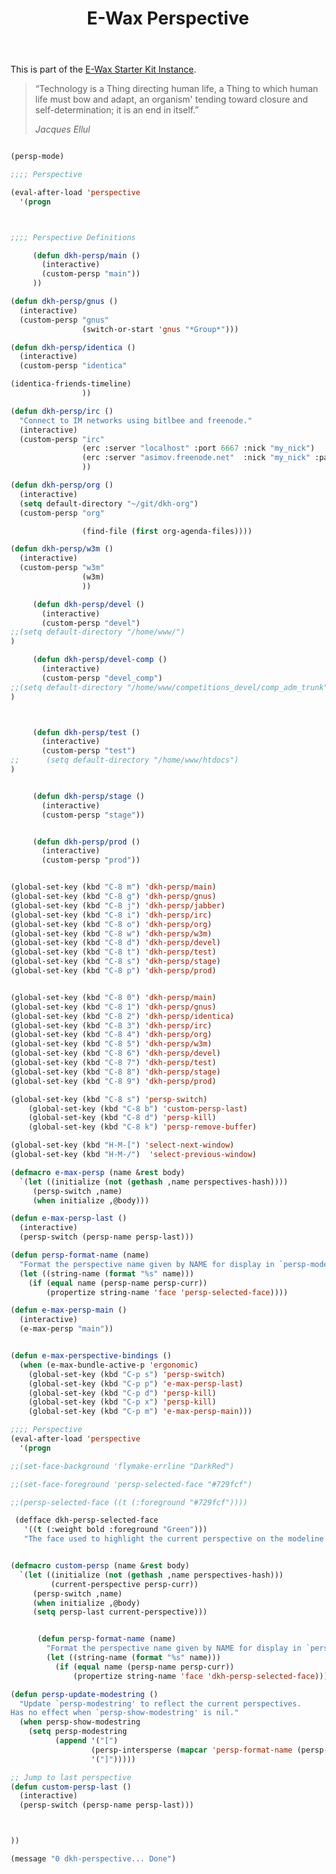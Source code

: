 #+TITLE: E-Wax Perspective
#+OPTIONS: toc:nil num:nil ^:nil

This is part of the [[file:dkh-core.org][E-Wax Starter Kit Instance]].


#+begin_quote

“Technology is a Thing directing human life, a Thing to which human
life must bow and adapt, an organism' tending toward closure and
self-determination; it is an end in itself.”

/Jacques Ellul/

#+end_quote





#+begin_src emacs-lisp 

(persp-mode)

;;;; Perspective

(eval-after-load 'perspective
  '(progn



;;;; Perspective Definitions

     (defun dkh-persp/main ()
       (interactive)
       (custom-persp "main"))
     ))

(defun dkh-persp/gnus ()
  (interactive)
  (custom-persp "gnus"
                (switch-or-start 'gnus "*Group*")))

(defun dkh-persp/identica ()
  (interactive)
  (custom-persp "identica"

(identica-friends-timeline)
                ))

(defun dkh-persp/irc ()
  "Connect to IM networks using bitlbee and freenode."
  (interactive)
  (custom-persp "irc"
                (erc :server "localhost" :port 6667 :nick "my_nick")
                (erc :server "asimov.freenode.net"  :nick "my_nick" :password "my_pass" :port 6667)
                ))

(defun dkh-persp/org ()
  (interactive)
  (setq default-directory "~/git/dkh-org")
  (custom-persp "org"

                (find-file (first org-agenda-files))))

(defun dkh-persp/w3m ()
  (interactive)
  (custom-persp "w3m"
                (w3m)
                ))

     (defun dkh-persp/devel ()
       (interactive)
       (custom-persp "devel")
;;(setq default-directory "/home/www/")
)

     (defun dkh-persp/devel-comp ()
       (interactive)
       (custom-persp "devel_comp")
;;(setq default-directory "/home/www/competitions_devel/comp_adm_trunk")
)



     (defun dkh-persp/test ()
       (interactive)
       (custom-persp "test")
;;      (setq default-directory "/home/www/htdocs")
)


     (defun dkh-persp/stage ()
       (interactive)
       (custom-persp "stage"))


     (defun dkh-persp/prod ()
       (interactive)
       (custom-persp "prod"))


(global-set-key (kbd "C-8 m") 'dkh-persp/main)
(global-set-key (kbd "C-8 g") 'dkh-persp/gnus)
(global-set-key (kbd "C-8 j") 'dkh-persp/jabber)
(global-set-key (kbd "C-8 i") 'dkh-persp/irc)
(global-set-key (kbd "C-8 o") 'dkh-persp/org)
(global-set-key (kbd "C-8 w") 'dkh-persp/w3m)
(global-set-key (kbd "C-8 d") 'dkh-persp/devel)
(global-set-key (kbd "C-8 t") 'dkh-persp/test)
(global-set-key (kbd "C-8 s") 'dkh-persp/stage)
(global-set-key (kbd "C-8 p") 'dkh-persp/prod)


(global-set-key (kbd "C-8 0") 'dkh-persp/main)
(global-set-key (kbd "C-8 1") 'dkh-persp/gnus)
(global-set-key (kbd "C-8 2") 'dkh-persp/identica)
(global-set-key (kbd "C-8 3") 'dkh-persp/irc)
(global-set-key (kbd "C-8 4") 'dkh-persp/org)
(global-set-key (kbd "C-8 5") 'dkh-persp/w3m)
(global-set-key (kbd "C-8 6") 'dkh-persp/devel)
(global-set-key (kbd "C-8 7") 'dkh-persp/test)
(global-set-key (kbd "C-8 8") 'dkh-persp/stage)
(global-set-key (kbd "C-8 9") 'dkh-persp/prod)

(global-set-key (kbd "C-8 s") 'persp-switch)
    (global-set-key (kbd "C-8 b") 'custom-persp-last)
    (global-set-key (kbd "C-8 d") 'persp-kill)
    (global-set-key (kbd "C-8 k") 'persp-remove-buffer)

(global-set-key (kbd "H-M-[") 'select-next-window)
(global-set-key (kbd "H-M-/")  'select-previous-window)

(defmacro e-max-persp (name &rest body)
  `(let ((initialize (not (gethash ,name perspectives-hash))))
     (persp-switch ,name)
     (when initialize ,@body)))

(defun e-max-persp-last ()
  (interactive)
  (persp-switch (persp-name persp-last)))

(defun persp-format-name (name)
  "Format the perspective name given by NAME for display in `persp-modestring'."
  (let ((string-name (format "%s" name)))
    (if (equal name (persp-name persp-curr))
        (propertize string-name 'face 'persp-selected-face))))

(defun e-max-persp-main ()
  (interactive)
  (e-max-persp "main"))


(defun e-max-perspective-bindings ()
  (when (e-max-bundle-active-p 'ergonomic)
    (global-set-key (kbd "C-p s") 'persp-switch)
    (global-set-key (kbd "C-p p") 'e-max-persp-last)
    (global-set-key (kbd "C-p d") 'persp-kill)
    (global-set-key (kbd "C-p x") 'persp-kill)
    (global-set-key (kbd "C-p m") 'e-max-persp-main)))

;;;; Perspective
(eval-after-load 'perspective
  '(progn

;;(set-face-background 'flymake-errline "DarkRed")

;;(set-face-foreground 'persp-selected-face "#729fcf")

;;(persp-selected-face ((t (:foreground "#729fcf"))))

 (defface dkh-persp-selected-face
   '((t (:weight bold :foreground "Green")))
   "The face used to highlight the current perspective on the modeline.")


(defmacro custom-persp (name &rest body)
  `(let ((initialize (not (gethash ,name perspectives-hash)))
         (current-perspective persp-curr))
     (persp-switch ,name)
     (when initialize ,@body)
     (setq persp-last current-perspective)))


      (defun persp-format-name (name)
        "Format the perspective name given by NAME for display in `persp-modestring'."
        (let ((string-name (format "%s" name)))
          (if (equal name (persp-name persp-curr))
              (propertize string-name 'face 'dkh-persp-selected-face))))

(defun persp-update-modestring ()
  "Update `persp-modestring' to reflect the current perspectives.
Has no effect when `persp-show-modestring' is nil."
  (when persp-show-modestring
    (setq persp-modestring
          (append '("[")
                  (persp-intersperse (mapcar 'persp-format-name (persp-names)) "")
                  '("]")))))

;; Jump to last perspective
(defun custom-persp-last ()
  (interactive)
  (persp-switch (persp-name persp-last)))



))

(message "0 dkh-perspective... Done")

#+end_src 

